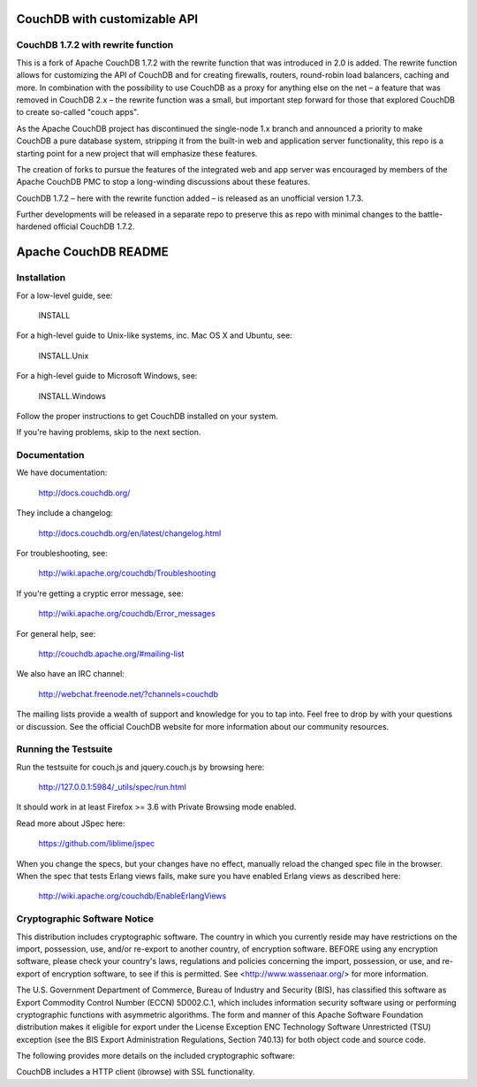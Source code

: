 CouchDB with customizable API
=============================

CouchDB 1.7.2 with rewrite function
-----------------------------------------------
This is a fork of Apache CouchDB 1.7.2 with the rewrite function that was introduced in 2.0 is added.
The rewrite function allows for customizing the API of CouchDB and for creating firewalls, routers, round-robin load balancers, caching and more.
In combination with the possibility to use CouchDB as a proxy for anything else on the net – a feature that was removed in CouchDB 2.x – the rewrite function was a small, but important step forward for those that explored CouchDB to create so-called "couch apps".

As the Apache CouchDB project has discontinued the single-node 1.x branch and announced a priority to make CouchDB a pure database system, stripping it from the built-in web and application server functionality, this repo is a starting point for a new project that will emphasize these features.

The creation of forks to pursue the features of the integrated web and app server   was encouraged by members of the Apache CouchDB PMC to stop a long-winding discussions about these features.

CouchDB 1.7.2 – here with the rewrite function added – is released as an unofficial version 1.7.3.

Further developments will be released in a separate repo to preserve this as repo with minimal changes to the battle-hardened official CouchDB 1.7.2.


Apache CouchDB README
=====================

Installation
------------

For a low-level guide, see:

    INSTALL

For a high-level guide to Unix-like systems, inc. Mac OS X and Ubuntu, see:

    INSTALL.Unix

For a high-level guide to Microsoft Windows, see:

    INSTALL.Windows

Follow the proper instructions to get CouchDB installed on your system.

If you're having problems, skip to the next section.

Documentation
-------------

We have documentation:

    http://docs.couchdb.org/

They include a changelog:

    http://docs.couchdb.org/en/latest/changelog.html

For troubleshooting, see:

    http://wiki.apache.org/couchdb/Troubleshooting

If you're getting a cryptic error message, see:

    http://wiki.apache.org/couchdb/Error_messages

For general help, see:

     http://couchdb.apache.org/#mailing-list
     
We also have an IRC channel:

    http://webchat.freenode.net/?channels=couchdb

The mailing lists provide a wealth of support and knowledge for you to tap into.
Feel free to drop by with your questions or discussion. See the official CouchDB
website for more information about our community resources.

Running the Testsuite
---------------------

Run the testsuite for couch.js and jquery.couch.js by browsing here:

    http://127.0.0.1:5984/_utils/spec/run.html

It should work in at least Firefox >= 3.6 with Private Browsing mode enabled.

Read more about JSpec here:

    https://github.com/liblime/jspec

When you change the specs, but your changes have no effect, manually reload
the changed spec file in the browser. When the spec that tests Erlang views
fails, make sure you have enabled Erlang views as described here:
   
       http://wiki.apache.org/couchdb/EnableErlangViews

Cryptographic Software Notice
-----------------------------

This distribution includes cryptographic software. The country in which you
currently reside may have restrictions on the import, possession, use, and/or
re-export to another country, of encryption software. BEFORE using any
encryption software, please check your country's laws, regulations and policies
concerning the import, possession, or use, and re-export of encryption software,
to see if this is permitted. See <http://www.wassenaar.org/> for more
information.

The U.S. Government Department of Commerce, Bureau of Industry and Security
(BIS), has classified this software as Export Commodity Control Number (ECCN)
5D002.C.1, which includes information security software using or performing
cryptographic functions with asymmetric algorithms. The form and manner of this
Apache Software Foundation distribution makes it eligible for export under the
License Exception ENC Technology Software Unrestricted (TSU) exception (see the
BIS Export Administration Regulations, Section 740.13) for both object code and
source code.

The following provides more details on the included cryptographic software:

CouchDB includes a HTTP client (ibrowse) with SSL functionality.
